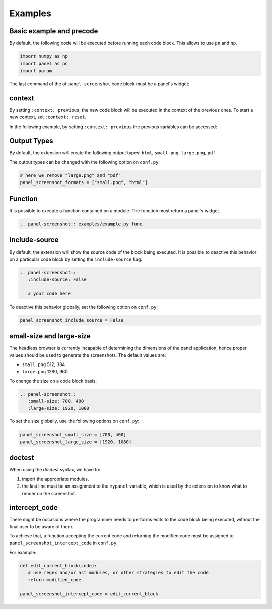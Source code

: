 Examples
--------

Basic example and precode
=========================

By default, the following code will be executed before running each code block.
This allows to use ``pn`` and ``np``.

.. code-block:: python

   import numpy as np
   import panel as pn
   import param

The last command of the of ``panel-screenshot`` code block must be a panel's
widget:

.. panel-screenshot::
   :context: reset
   :small-size: 400, 300

   floatslider = pn.widgets.FloatSlider(start=0, end=2, value=0.5,
      name="Float Slider")
   radiobutton_group = pn.widgets.RadioButtonGroup(
      name='Radio Button Group', options=['Biology', 'Chemistry', 'Physics'],
      button_type='success')
   radiobox_group = radio_group = pn.widgets.RadioBoxGroup(
      name='RadioBoxGroup', options=['Biology', 'Chemistry', 'Physics'], inline=True)
   select = pn.widgets.Select(name='Select',
      options=['Biology', 'Chemistry', 'Physics'])
   checkbutton_group = pn.widgets.CheckButtonGroup(name='Check Button Group',
      value=['Apple', 'Pear'],
      options=['Apple', 'Banana', 'Pear', 'Strawberry'])
   checkbox = pn.widgets.Checkbox(name='Checkbox')
   col = pn.Column(floatslider, radiobutton_group, radiobox_group, select, checkbutton_group, checkbox)
   col


context
=======

By setting ``:context: previous``, the new code block will be executed in the
context of the previous ones. To start a new context, set ``:context: reset``.

In the following example, by setting ``:context: previous`` the previous
variables can be accessed:

.. panel-screenshot::
   :context: previous
   :small-size: 400, 75

   radiobutton_group


Output Types
============

By default, the extension will create the following output types: ``html``,
``small.png``, ``large.png``, ``pdf``.

The output types can be changed with the following option on ``conf.py``:

.. code-block:: python

   # here we remove "large.png" and "pdf"
   panel_screenshot_formats = ["small.png", "html"]


Function
========

It is possible to execute a function contained on a module. The function must
return a panel's widget.

.. code-block:: python

   .. panel-screenshot:: examples/example.py func


.. panel-screenshot:: examples/example.py func
   :small-size: 700, 350


include-source
==============

By default, the extension will show the source code of the block being
executed. It is possible to deactive this behavior on a particular code block
by setting the ``include-source`` flag:

.. code-block:: python

   .. panel-screenshot::
      :include-source: False

      # your code here

To deactive this behavior globally, set the following option on ``conf.py``:

.. code-block:: python

   panel_screenshot_include_source = False




small-size and large-size
=========================

The headless browser is currently incapable of determining the dimensions of
the panel application, hence proper values should be used to generate the
screenshots. The default values are:

* ``small.png`` 512, 384
* ``large.png`` 1280, 960

To change the size on a code block basis:

.. code-block:: python

   .. panel-screenshot::
      :small-size: 700, 400
      :large-size: 1920, 1080

To set the size globally, use the following options on ``conf.py``:

.. code-block:: python

   panel_screenshot_small_size = [700, 400]
   panel_screenshot_large_size = [1920, 1080]


doctest
=======

When using the `doctest` syntax, we have to:

1. import the appropriate modules.
2. the last line must be an assignment to the ``mypanel`` variable, which is
   used by the extension to know what to render on the screenshot.

.. panel-screenshot::
   :small-size: 400, 75
   :large-size: 800, 75

   >>> import panel as pn
   >>> floatslider = pn.widgets.FloatSlider(start=0, end=2, value=0.5,
   ...     name="Float Slider")
   >>> isinstance(floatslider, pn.widgets.FloatSlider)
   True
   >>> mypanel = floatslider


intercept_code
==============

There might be occasions where the programmer needs to performs edits to the
code block being executed, without the final user to be aware of them.

To achieve that, a function accepting the current code and returning the
modified code must be assigned to ``panel_screenshot_intercept_code`` in
``conf.py``.

For example:

.. code-block:: python

   def edit_current_block(code):
      # use regex and/or ast modules, or other strategies to edit the code
      return modified_code
   
   panel_screenshot_intercept_code = edit_current_block
